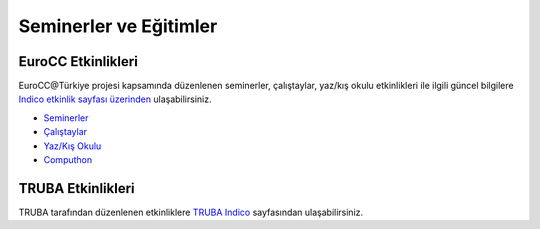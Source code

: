==========================
Seminerler ve Eğitimler
==========================

--------------------
EuroCC Etkinlikleri
--------------------

EuroCC@Türkiye projesi kapsamında düzenlenen seminerler, çalıştaylar, yaz/kış okulu etkinlikleri ile ilgili güncel bilgilere `Indico etkinlik sayfası üzerinden <https://indico.truba.gov.tr>`_ ulaşabilirsiniz.


* `Seminerler <https://indico.truba.gov.tr/category/5/>`_
* `Çalıştaylar <https://indico.truba.gov.tr/category/4/>`_
* `Yaz/Kış Okulu <https://indico.truba.gov.tr/category/3/>`_
* `Computhon <https://indico.truba.gov.tr/category/11/>`_


--------------------
TRUBA Etkinlikleri
--------------------

TRUBA tarafından düzenlenen etkinliklere `TRUBA Indico <https://indico.truba.gov.tr/category/14/>`_  sayfasından ulaşabilirsiniz.